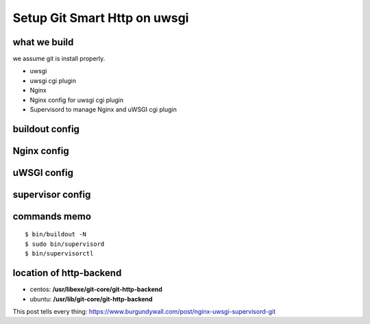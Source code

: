 Setup Git Smart Http on uwsgi
=============================

what we build
-------------

we assume git is install properly.

- uwsgi
- uwsgi cgi plugin
- Nginx
- Nginx config for uwsgi cgi plugin
- Supervisord to manage Nginx and uWSGI cgi plugin

buildout config
---------------

Nginx config
------------

uWSGI config
------------

supervisor config
-----------------

commands memo
-------------

::

  $ bin/buildout -N
  $ sudo bin/supervisord
  $ bin/supervisorctl

location of http-backend
------------------------

- centos: **/usr/libexe/git-core/git-http-backend**
- ubuntu: **/usr/lib/git-core/git-http-backend**

This post tells every thing: https://www.burgundywall.com/post/nginx-uwsgi-supervisord-git
